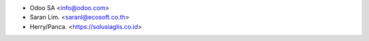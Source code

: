 * Odoo SA <info@odoo.com>
* Saran Lim. <saranl@ecosoft.co.th>
* Herry/Panca. <https://solusiaglis.co.id>
